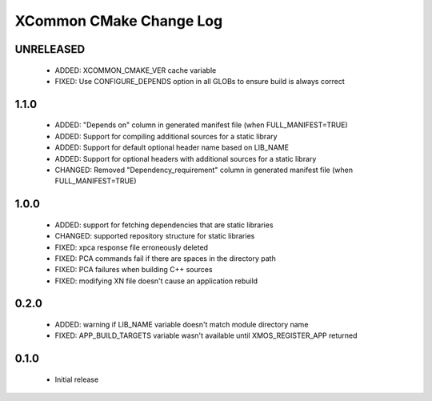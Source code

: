 XCommon CMake Change Log
========================

UNRELEASED
----------

  * ADDED:   XCOMMON_CMAKE_VER cache variable
  * FIXED:   Use CONFIGURE_DEPENDS option in all GLOBs to ensure build is always correct

1.1.0
-----

  * ADDED:   "Depends on" column in generated manifest file (when FULL_MANIFEST=TRUE)
  * ADDED:   Support for compiling additional sources for a static library
  * ADDED:   Support for default optional header name based on LIB_NAME
  * ADDED:   Support for optional headers with additional sources for a static library
  * CHANGED: Removed "Dependency_requirement" column in generated manifest file (when FULL_MANIFEST=TRUE)

1.0.0
-----

  * ADDED: support for fetching dependencies that are static libraries
  * CHANGED: supported repository structure for static libraries
  * FIXED: xpca response file erroneously deleted
  * FIXED: PCA commands fail if there are spaces in the directory path
  * FIXED: PCA failures when building C++ sources
  * FIXED: modifying XN file doesn't cause an application rebuild

0.2.0
-----

  * ADDED: warning if LIB_NAME variable doesn't match module directory name
  * FIXED: APP_BUILD_TARGETS variable wasn't available until XMOS_REGISTER_APP returned

0.1.0
-----

  * Initial release
